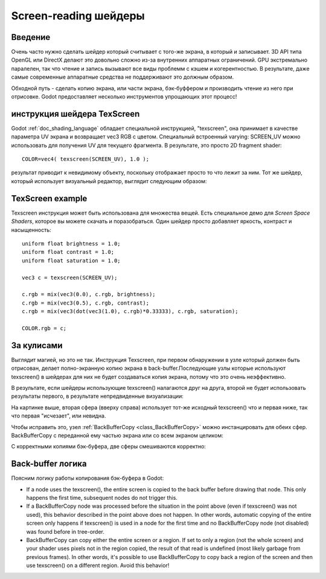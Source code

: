 .. _doc_screen-reading_shaders:

Screen-reading шейдеры
======================

Введение
~~~~~~~~

Очень часто нужно сделать шейдер который считывает с того-же экрана, в
который и записывает. 3D API типа OpenGL или DirectX делают это довольно
сложно из-за внутренних аппаратных ограничений. GPU экстремально паралелен,
так что чтение и запись вызывают все виды проблемм с кэшем и когерентностью.
В результате, даже самые современные аппаратные средства не поддерживают это 
должным образом.

Обходной путь - сделать копию экрана, или части экрана,
бэк-буффером и производить чтение из него при отрисовке. Godot предоставляет
несколько инструментов упрощающих этот процесс!

инструкция шейдера TexScreen
~~~~~~~~~~~~~~~~~~~~~~~~~~~

Godot :ref:`doc_shading_language` обладает специальной инструкцией, "texscreen",
она принимает в качестве параметра UV экрана и возвращает vec3 RGB с цветом. 
Специальный встроенный varying: SCREEN_UV можно использовать для получения UV для текущего
фрагмента. В результате, это просто 2D fragment shader:

::

    COLOR=vec4( texscreen(SCREEN_UV), 1.0 );

результат приводит к невидимому объекту, поскольку отображает
просто то что лежит за ним.
Тот же шейдер, который использует визуальный редактор, выглядит следующим образом:

.. image:: /img/texscreen_visual_shader.png

TexScreen example
~~~~~~~~~~~~~~~~~

Texscreen инструкция может быть использована для множества вещей. Есть специальное демо
для *Screen Space Shaders*, которое вы можете скачать и поразобраться.
Один шейдер просто добавляет яркость, контраст и насыщенность:

::

    uniform float brightness = 1.0; 
    uniform float contrast = 1.0;
    uniform float saturation = 1.0;

    vec3 c = texscreen(SCREEN_UV);

    c.rgb = mix(vec3(0.0), c.rgb, brightness);
    c.rgb = mix(vec3(0.5), c.rgb, contrast);
    c.rgb = mix(vec3(dot(vec3(1.0), c.rgb)*0.33333), c.rgb, saturation);

    COLOR.rgb = c;

За кулисами
~~~~~~~~~~~

Выглядит магией, но это не так. Инструкция Texscreen, при первом обнаружении
в узле который должен быть отрисован, делает полно-экранную копию экрана
в back-buffer.Последующие узлы которые используют texscreen() в
шейдерах для них не будет создаваться копия экрана, потому что это очень
неэффективно.

В результате, если шейдеры использующие texscreen() налагаются друг на друга,
второй не будет использовать результаты первого, в результате непредвиденные
визуализации:

.. image:: /img/texscreen_demo1.png

На картинке выше, вторая сфера (вверху справа) использует тот-же исходный
texscreen() что и первая ниже, так что первая "исчезает", или невидна.

Чтобы исправить это, узел
:ref:`BackBufferCopy <class_BackBufferCopy>`
можно инстанцировать для обеих сфер. BackBufferCopy с переданной ему 
частью экрана или со всем экраном целиком:

.. image:: /img/texscreen_bbc.png

С корректными копиями бэк-буфера, две сферы смешиваются корректно:

.. image:: /img/texscreen_demo2.png

Back-buffer логика
~~~~~~~~~~~~~~~~~

Поясним логику работы копирования бэк-буфера в Godot:

-  If a node uses the texscreen(), the entire screen is copied to the
   back buffer before drawing that node. This only happens the first
   time, subsequent nodes do not trigger this.
-  If a BackBufferCopy node was processed before the situation in the
   point above (even if texscreen() was not used), this behavior
   described in the point above does not happen. In other words,
   automatic copying of the entire screen only happens if texscreen() is
   used in a node for the first time and no BackBufferCopy node (not
   disabled) was found before in tree-order.
-  BackBufferCopy can copy either the entire screen or a region. If set
   to only a region (not the whole screen) and your shader uses pixels
   not in the region copied, the result of that read is undefined
   (most likely garbage from previous frames). In other words, it's
   possible to use BackBufferCopy to copy back a region of the screen
   and then use texscreen() on a different region. Avoid this behavior!
